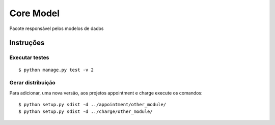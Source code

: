 ##########
Core Model
##########

Pacote responsável pelos modelos de dados

.. image:: docs/models.png
  :alt: Modelos de Dados

**********
Instruções
**********

Executar testes
===============

:: 

$ python manage.py test -v 2

Gerar distribuição
==================

Para adicionar, uma nova versão, aos projetos appointment e charge execute os comandos:

::

$ python setup.py sdist -d ../appointment/other_module/
$ python setup.py sdist -d ../charge/other_module/

